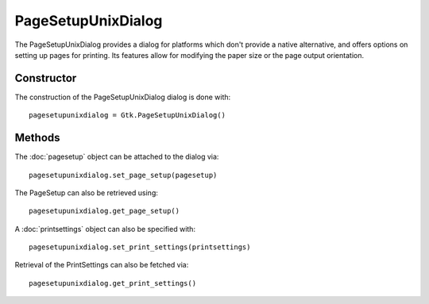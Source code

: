 PageSetupUnixDialog
===================
The PageSetupUnixDialog provides a dialog for platforms which don't provide a native alternative, and offers options on setting up pages for printing. Its features allow for modifying the paper size or the page output orientation.

===========
Constructor
===========
The construction of the PageSetupUnixDialog dialog is done with::

  pagesetupunixdialog = Gtk.PageSetupUnixDialog()

=======
Methods
=======
The :doc:`pagesetup` object can be attached to the dialog via::

  pagesetupunixdialog.set_page_setup(pagesetup)

The PageSetup can also be retrieved using::

  pagesetupunixdialog.get_page_setup()

A :doc:`printsettings` object can also be specified with::

  pagesetupunixdialog.set_print_settings(printsettings)

Retrieval of the PrintSettings can also be fetched via::

  pagesetupunixdialog.get_print_settings()
